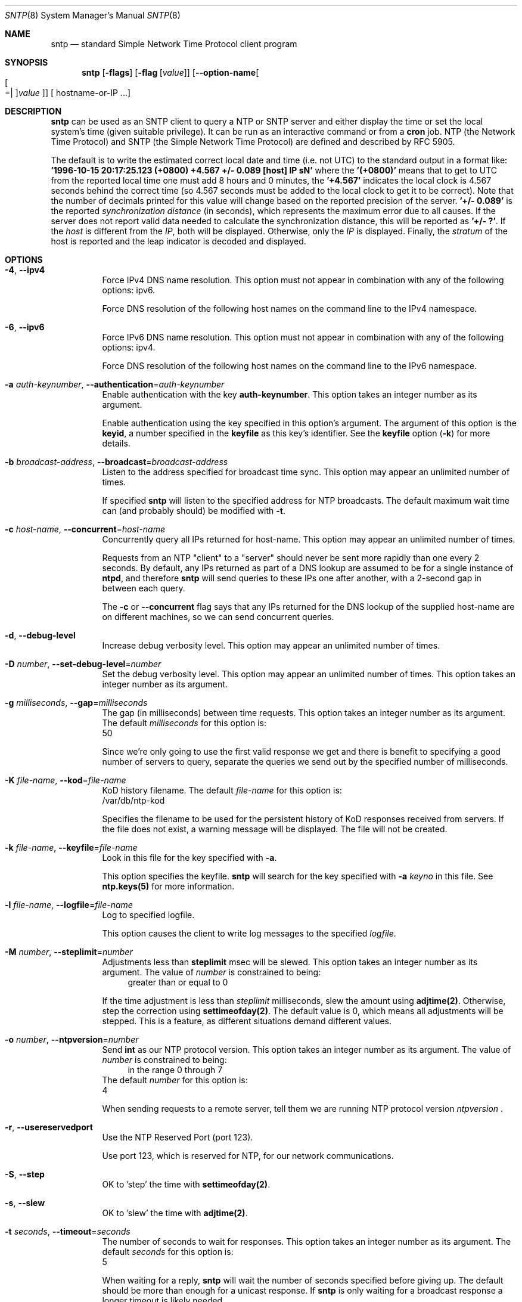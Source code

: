 .Dd March 21 2017
.Dt SNTP 8 User Commands
.Os
.\"  EDIT THIS FILE WITH CAUTION  (sntp-opts.mdoc)
.\"
.\" $FreeBSD$
.\"
.\"  It has been AutoGen-ed  March 21, 2017 at 10:36:52 AM by AutoGen 5.18.5
.\"  From the definitions    sntp-opts.def
.\"  and the template file   agmdoc-cmd.tpl
.Sh NAME
.Nm sntp
.Nd standard Simple Network Time Protocol client program
.Sh SYNOPSIS
.Nm
.\" Mixture of short (flag) options and long options
.Op Fl flags
.Op Fl flag Op Ar value
.Op Fl \-option\-name Ns Oo Oo Ns "=| " Oc Ns Ar value Oc
[ hostname\-or\-IP ...]
.Pp
.Sh DESCRIPTION
.Nm
can be used as an SNTP client to query a NTP or SNTP server and either display
the time or set the local system's time (given suitable privilege).  It can be
run as an interactive command or from a
.Ic cron
job.
NTP (the Network Time Protocol) and SNTP (the Simple Network Time Protocol)
are defined and described by RFC 5905.
.Pp
The default is to write the estimated correct local date and time (i.e. not
UTC) to the standard output in a format like:
.Ic "'1996\-10\-15 20:17:25.123 (+0800) +4.567 +/\- 0.089 [host] IP sN'"
where the
.Ic "'(+0800)'"
means that to get to UTC from the reported local time one must
add 8 hours and 0 minutes,
the
.Ic "'+4.567'"
indicates the local clock is 4.567 seconds behind the correct time
(so 4.567 seconds must be added to the local clock to get it to be correct).
Note that the number of decimals printed for this value will change
based on the reported precision of the server.
.Ic "'+/\- 0.089'"
is the reported
.Em synchronization distance
(in seconds), which represents the maximum error due to all causes.
If the server does not report valid data needed to calculate the
synchronization distance, this will be reported as
.Ic "'+/\- ?'" .
If the
.Em host
is different from the
.Em IP ,
both will be displayed.
Otherwise, only the 
.Em IP
is displayed.
Finally, the
.Em stratum
of the host is reported
and the leap indicator is decoded and displayed.
.Sh "OPTIONS"
.Bl -tag
.It  Fl 4 , Fl \-ipv4 
Force IPv4 DNS name resolution.
This option must not appear in combination with any of the following options:
ipv6.
.sp
Force DNS resolution of the following host names on the command line
to the IPv4 namespace.
.It  Fl 6 , Fl \-ipv6 
Force IPv6 DNS name resolution.
This option must not appear in combination with any of the following options:
ipv4.
.sp
Force DNS resolution of the following host names on the command line
to the IPv6 namespace.
.It  Fl a Ar auth\-keynumber , Fl \-authentication Ns = Ns Ar auth\-keynumber 
Enable authentication with the key \fBauth\-keynumber\fP.
This option takes an integer number as its argument.
.sp
Enable authentication using the key specified in this option's
argument.  The argument of this option is the \fBkeyid\fP, a
number specified in the \fBkeyfile\fP as this key's identifier.
See the \fBkeyfile\fP option (\fB\-k\fP) for more details.
.It  Fl b Ar broadcast\-address , Fl \-broadcast Ns = Ns Ar broadcast\-address 
Listen to the address specified for broadcast time sync.
This option may appear an unlimited number of times.
.sp
If specified \fBsntp\fP will listen to the specified address
for NTP broadcasts.  The default maximum wait time
can (and probably should) be modified with \fB\-t\fP.
.It  Fl c Ar host\-name , Fl \-concurrent Ns = Ns Ar host\-name 
Concurrently query all IPs returned for host\-name.
This option may appear an unlimited number of times.
.sp
Requests from an NTP "client" to a "server" should never be sent
more rapidly than one every 2 seconds.  By default, any IPs returned
as part of a DNS lookup are assumed to be for a single instance of
\fBntpd\fP, and therefore \fBsntp\fP will send queries to these IPs
one after another, with a 2\-second gap in between each query.
.sp
The \fB\-c\fP or \fB\-\-concurrent\fP flag says that any IPs
returned for the DNS lookup of the supplied host\-name are on
different machines, so we can send concurrent queries.
.It  Fl d , Fl \-debug\-level 
Increase debug verbosity level.
This option may appear an unlimited number of times.
.sp
.It  Fl D Ar number , Fl \-set\-debug\-level Ns = Ns Ar number 
Set the debug verbosity level.
This option may appear an unlimited number of times.
This option takes an integer number as its argument.
.sp
.It  Fl g Ar milliseconds , Fl \-gap Ns = Ns Ar milliseconds 
The gap (in milliseconds) between time requests.
This option takes an integer number as its argument.
The default
.Ar milliseconds
for this option is:
.ti +4
 50
.sp
Since we're only going to use the first valid response we get and
there is benefit to specifying a good number of servers to query,
separate the queries we send out by the specified number of
milliseconds.
.It  Fl K Ar file\-name , Fl \-kod Ns = Ns Ar file\-name 
KoD history filename.
The default
.Ar file\-name
for this option is:
.ti +4
 /var/db/ntp\-kod
.sp
Specifies the filename to be used for the persistent history of KoD
responses received from servers.  If the file does not exist, a
warning message will be displayed.  The file will not be created.
.It  Fl k Ar file\-name , Fl \-keyfile Ns = Ns Ar file\-name 
Look in this file for the key specified with \fB\-a\fP.
.sp
This option specifies the keyfile.
\fBsntp\fP will search for the key specified with \fB\-a\fP
\fIkeyno\fP in this file.  See \fBntp.keys(5)\fP for more
information.
.It  Fl l Ar file\-name , Fl \-logfile Ns = Ns Ar file\-name 
Log to specified logfile.
.sp
This option causes the client to write log messages to the specified
\fIlogfile\fP.
.It  Fl M Ar number , Fl \-steplimit Ns = Ns Ar number 
Adjustments less than \fBsteplimit\fP msec will be slewed.
This option takes an integer number as its argument.
The value of
.Ar number
is constrained to being:
.in +4
.nf
.na
greater than or equal to 0
.fi
.in -4
.sp
If the time adjustment is less than \fIsteplimit\fP milliseconds,
slew the amount using \fBadjtime(2)\fP.  Otherwise, step the
correction using \fBsettimeofday(2)\fP.  The default value is 0,
which means all adjustments will be stepped.  This is a feature, as
different situations demand different values.
.It  Fl o Ar number , Fl \-ntpversion Ns = Ns Ar number 
Send \fBint\fP as our NTP protocol version.
This option takes an integer number as its argument.
The value of
.Ar number
is constrained to being:
.in +4
.nf
.na
in the range  0 through 7
.fi
.in -4
The default
.Ar number
for this option is:
.ti +4
 4
.sp
When sending requests to a remote server, tell them we are running
NTP protocol version \fIntpversion\fP .
.It  Fl r , Fl \-usereservedport 
Use the NTP Reserved Port (port 123).
.sp
Use port 123, which is reserved for NTP, for our network
communications.
.It  Fl S , Fl \-step 
OK to 'step' the time with \fBsettimeofday(2)\fP.
.sp
.It  Fl s , Fl \-slew 
OK to 'slew' the time with \fBadjtime(2)\fP.
.sp
.It  Fl t Ar seconds , Fl \-timeout Ns = Ns Ar seconds 
The number of seconds to wait for responses.
This option takes an integer number as its argument.
The default
.Ar seconds
for this option is:
.ti +4
 5
.sp
When waiting for a reply, \fBsntp\fP will wait the number
of seconds specified before giving up.  The default should be
more than enough for a unicast response.  If \fBsntp\fP is
only waiting for a broadcast response a longer timeout is
likely needed.
.It  Fl \-wait , Fl \-no\-wait
Wait for pending replies (if not setting the time).
The \fIno\-wait\fP form will disable the option.
This option is enabled by default.
.sp
If we are not setting the time, wait for all pending responses.
.It Fl \&? , Fl \-help
Display usage information and exit.
.It Fl \&! , Fl \-more\-help
Pass the extended usage information through a pager.
.It Fl > Oo Ar cfgfile Oc , Fl \-save\-opts Oo Ns = Ns Ar cfgfile Oc
Save the option state to \fIcfgfile\fP.  The default is the \fIlast\fP
configuration file listed in the \fBOPTION PRESETS\fP section, below.
The command will exit after updating the config file.
.It Fl < Ar cfgfile , Fl \-load\-opts Ns = Ns Ar cfgfile , Fl \-no\-load\-opts
Load options from \fIcfgfile\fP.
The \fIno\-load\-opts\fP form will disable the loading
of earlier config/rc/ini files.  \fI\-\-no\-load\-opts\fP is handled early,
out of order.
.It Fl \-version Op Brq Ar v|c|n
Output version of program and exit.  The default mode is `v', a simple
version.  The `c' mode will print copyright information and `n' will
print the full copyright notice.
.El
.Sh "OPTION PRESETS"
Any option that is not marked as \fInot presettable\fP may be preset
by loading values from configuration ("RC" or ".INI") file(s) and values from
environment variables named:
.nf
  \fBSNTP_<option\-name>\fP or \fBSNTP\fP
.fi
.ad
The environmental presets take precedence (are processed later than)
the configuration files.
The \fIhomerc\fP files are "\fI$HOME\fP", and "\fI.\fP".
If any of these are directories, then the file \fI.ntprc\fP
is searched for within those directories.
.Sh USAGE
.Bl -tag -width indent
.It Li "sntp ntpserver.somewhere"
is the simplest use of this program
and can be run as an unprivileged command
to check the current time and error in the local clock.
.It Li "sntp \-Ss \-M 128 ntpserver.somewhere"
With suitable privilege,
run as a command
or from a
.Xr cron 8
job,
.Ic "sntp \-Ss \-M 128 ntpserver.somewhere"
will request the time from the server,
and if that server reports that it is synchronized
then if the offset adjustment is less than 128 milliseconds
the correction will be slewed,
and if the correction is more than 128 milliseconds
the correction  will be stepped.
.It Li "sntp \-S ntpserver.somewhere"
With suitable privilege,
run as a command
or from a
.Xr cron 8
job,
.Ic "sntp \-S ntpserver.somewhere"
will set (step) the local clock from a synchronized specified server,
like the (deprecated)
.Xr ntpdate 8 ,
or
.Xr rdate 8
commands.
.El
.Sh "ENVIRONMENT"
See \fBOPTION PRESETS\fP for configuration environment variables.
.Sh "FILES"
See \fBOPTION PRESETS\fP for configuration files.
.Sh "EXIT STATUS"
One of the following exit values will be returned:
.Bl -tag
.It 0 " (EXIT_SUCCESS)"
Successful program execution.
.It 1 " (EXIT_FAILURE)"
The operation failed or the command syntax was not valid.
.It 66 " (EX_NOINPUT)"
A specified configuration file could not be loaded.
.It 70 " (EX_SOFTWARE)"
libopts had an internal operational error.  Please report
it to autogen\-users@lists.sourceforge.net.  Thank you.
.El
.Sh AUTHORS
.An "Johannes Maximilian Kuehn"
.An "Harlan Stenn"
.An "Dave Hart"
.Sh "COPYRIGHT"
Copyright (C) 1992\-2017 The University of Delaware and Network Time Foundation all rights reserved.
This program is released under the terms of the NTP license, <http://ntp.org/license>.
.Sh "BUGS"
Please send bug reports to: http://bugs.ntp.org, bugs@ntp.org
.Sh "NOTES"
This manual page was \fIAutoGen\fP\-erated from the \fBsntp\fP
option definitions.
